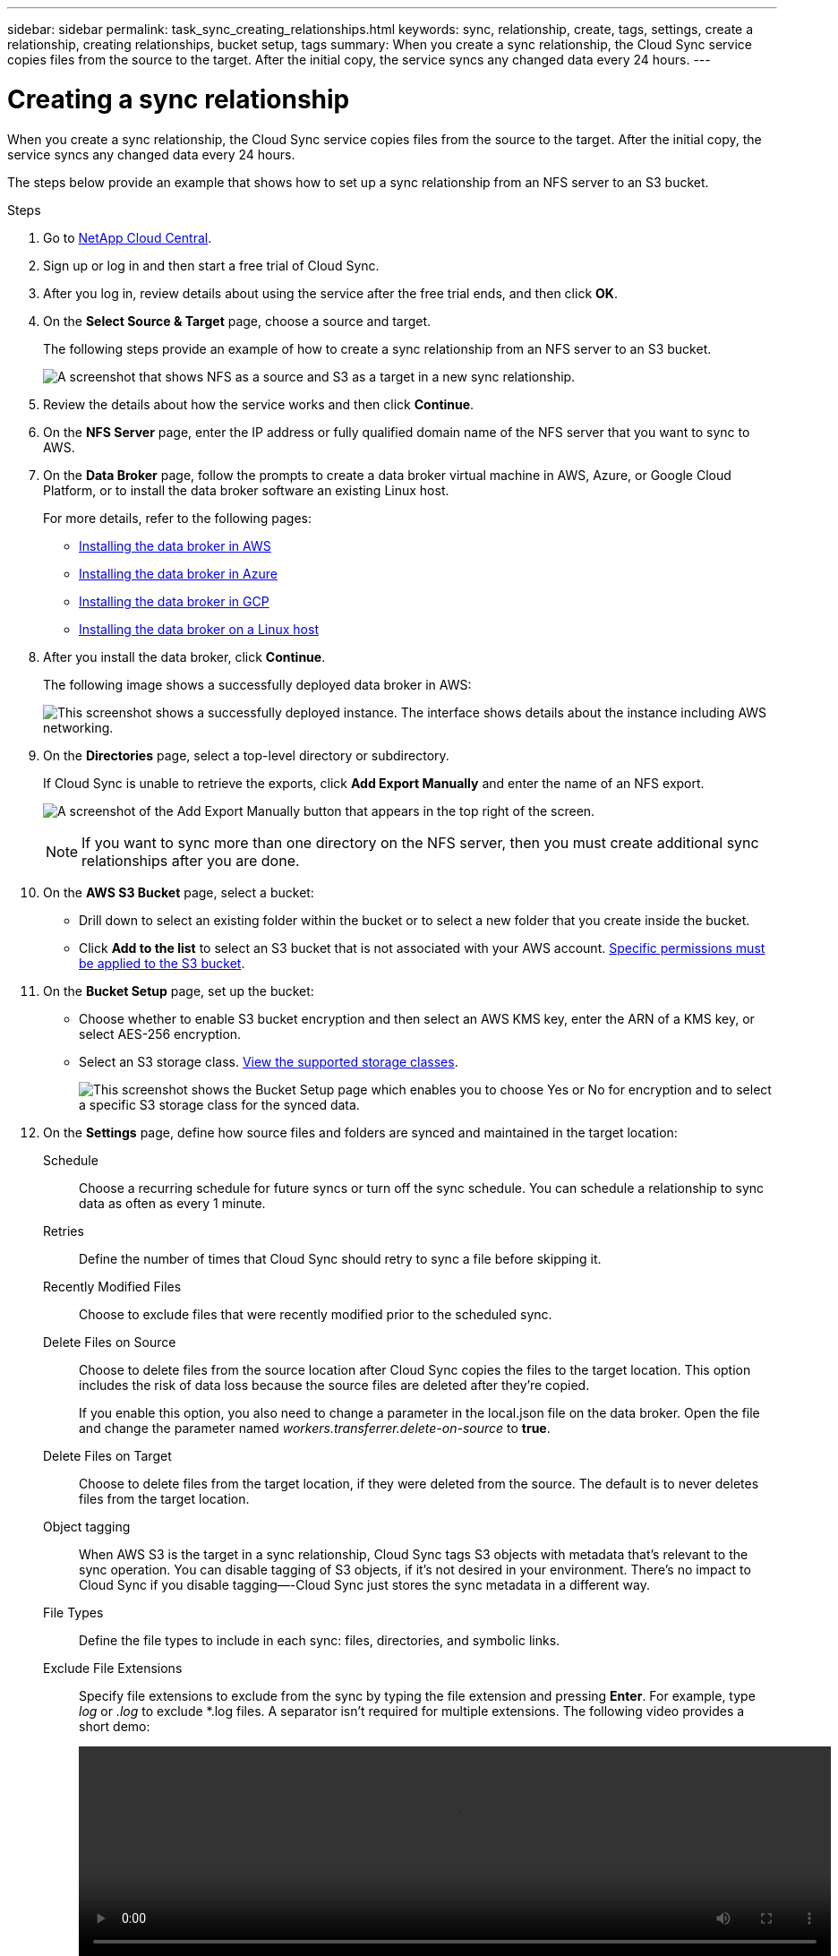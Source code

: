 ---
sidebar: sidebar
permalink: task_sync_creating_relationships.html
keywords: sync, relationship, create, tags, settings, create a relationship, creating relationships, bucket setup, tags
summary: When you create a sync relationship, the Cloud Sync service copies files from the source to the target. After the initial copy, the service syncs any changed data every 24 hours.
---

= Creating a sync relationship
:hardbreaks:
:nofooter:
:icons: font
:linkattrs:
:imagesdir: ./media/

[.lead]
When you create a sync relationship, the Cloud Sync service copies files from the source to the target. After the initial copy, the service syncs any changed data every 24 hours.

The steps below provide an example that shows how to set up a sync relationship from an NFS server to an S3 bucket.

.Steps

. Go to http://cloud.netapp.com[NetApp Cloud Central^].

. Sign up or log in and then start a free trial of Cloud Sync.

. After you log in, review details about using the service after the free trial ends, and then click **OK**.

. On the **Select Source & Target** page, choose a source and target.
+
The following steps provide an example of how to create a sync relationship from an NFS server to an S3 bucket.
+
image:screenshot_nfs_to_s3.gif[A screenshot that shows NFS as a source and S3 as a target in a new sync relationship.]

. Review the details about how the service works and then click **Continue**.

. On the **NFS Server** page, enter the IP address or fully qualified domain name of the NFS server that you want to sync to AWS.

. On the **Data Broker** page, follow the prompts to create a data broker virtual machine in AWS, Azure, or Google Cloud Platform, or to install the data broker software an existing Linux host.
+
For more details, refer to the following pages:
+
* link:task_installing_aws.html[Installing the data broker in AWS]
* link:task_installing_azure.html[Installing the data broker in Azure]
* link:task_installing_gcp.html[Installing the data broker in GCP]
* link:task_installing_linux.html[Installing the data broker on a Linux host]

. After you install the data broker, click **Continue**.
+
The following image shows a successfully deployed data broker in AWS:
+
image:screenshot_created_instance.gif[This screenshot shows a successfully deployed instance. The interface shows details about the instance including AWS networking.]

. [[filter]]On the **Directories** page, select a top-level directory or subdirectory.
+
If Cloud Sync is unable to retrieve the exports, click *Add Export Manually* and enter the name of an NFS export.
+
image:screenshot_add_export_manually.gif[A screenshot of the Add Export Manually button that appears in the top right of the screen.]
+
NOTE: If you want to sync more than one directory on the NFS server, then you must create additional sync relationships after you are done.

. On the **AWS S3 Bucket** page, select a bucket:
+
* Drill down to select an existing folder within the bucket or to select a new folder that you create inside the bucket.
* Click *Add to the list* to select an S3 bucket that is not associated with your AWS account. link:reference_sync_requirements.html#s3[Specific permissions must be applied to the S3 bucket].

. On the *Bucket Setup* page, set up the bucket:
+
* Choose whether to enable S3 bucket encryption and then select an AWS KMS key, enter the ARN of a KMS key, or select AES-256 encryption.
* Select an S3 storage class. link:reference_sync_requirements.html#storage-classes[View the supported storage classes].
+
image:screenshot_bucket_setup.gif[This screenshot shows the Bucket Setup page which enables you to choose Yes or No for encryption and to select a specific S3 storage class for the synced data.]

. On the **Settings** page, define how source files and folders are synced and maintained in the target location:
+
Schedule:: Choose a recurring schedule for future syncs or turn off the sync schedule. You can schedule a relationship to sync data as often as every 1 minute.

Retries:: Define the number of times that Cloud Sync should retry to sync a file before skipping it.

Recently Modified Files:: Choose to exclude files that were recently modified prior to the scheduled sync.

Delete Files on Source:: Choose to delete files from the source location after Cloud Sync copies the files to the target location. This option includes the risk of data loss because the source files are deleted after they're copied.
+
If you enable this option, you also need to change a parameter in the local.json file on the data broker. Open the file and change the parameter named _workers.transferrer.delete-on-source_ to *true*.

Delete Files on Target:: Choose to delete files from the target location, if they were deleted from the source. The default is to never deletes files from the target location.

Object tagging:: When AWS S3 is the target in a sync relationship, Cloud Sync tags S3 objects with metadata that’s relevant to the sync operation. You can disable tagging of S3 objects, if it’s not desired in your environment. There’s no impact to Cloud Sync if you disable tagging—-Cloud Sync just stores the sync metadata in a different way.

File Types:: Define the file types to include in each sync: files, directories, and symbolic links.

Exclude File Extensions:: Specify file extensions to exclude from the sync by typing the file extension and pressing *Enter*. For example, type _log_ or _.log_ to exclude *.log files. A separator isn't required for multiple extensions. The following video provides a short demo:
+
video::video_file_extensions.mp4[width=840, height=240]

File Size:: Choose to sync all files regardless of their size or just files that are in a specific size range.

Date Modified:: Choose all files regardless of their last modified date, files modified after a specific date, before a specific date, or between a time range.

. On the **Relationship Tags** page, enter up to 9 relationship tags and then click **Continue**.
+
The Cloud Sync service assigns the tags to each object that it syncs to the S3 bucket.

. Review the details of the sync relationship and then click **Create Relationship**.

. After the Cloud Sync service successfully creates the relationship, click **View in Dashboard** to view details about the data sync relationship.

**Result**

Cloud Sync starts syncing data between the source and target.
